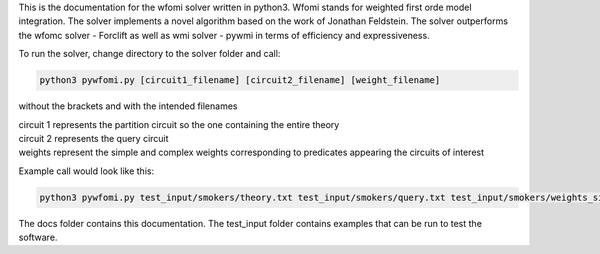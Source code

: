 .. highlight:: console

This is the documentation for the wfomi solver written in python3.
Wfomi stands for weighted first orde model integration.
The solver implements a novel algorithm based on the work of Jonathan Feldstein.
The solver outperforms the wfomc solver - Forclift as well as wmi solver - pywmi in terms of efficiency and expressiveness. 

To run the solver, change directory to the solver folder and call:

.. code-block:: console
				
   python3 pywfomi.py [circuit1_filename] [circuit2_filename] [weight_filename]
   
without the brackets and with the intended filenames

| circuit 1 represents the partition circuit so the one containing the entire theory
| circuit 2 represents the query circuit
| weights represent the simple and complex weights corresponding to predicates appearing the circuits of interest

Example call would look like this:

.. code-block:: console
				
   python3 pywfomi.py test_input/smokers/theory.txt test_input/smokers/query.txt test_input/smokers/weights_simple.txt

The docs folder contains this documentation.
The test_input folder contains examples that can be run to test the software.
